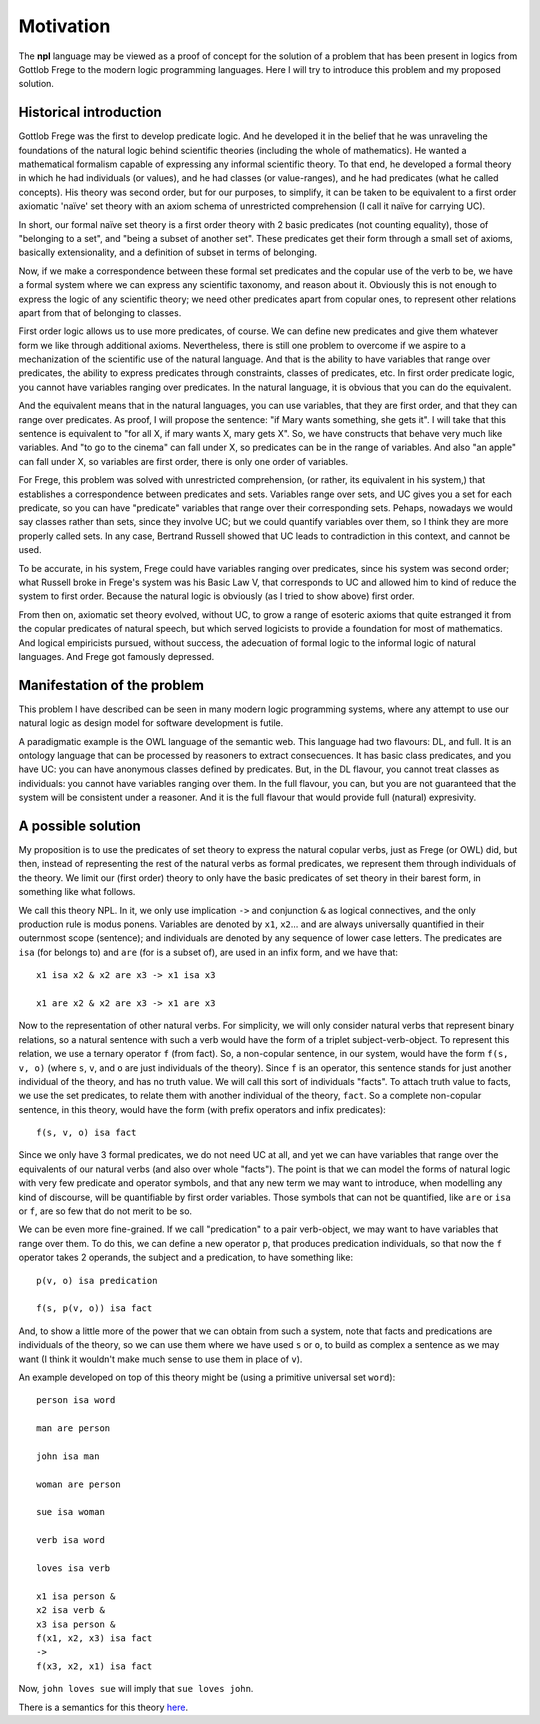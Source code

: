 
Motivation
==========

The **npl** language may be viewed
as a proof of concept for the solution of a problem
that has been present in logics
from Gottlob Frege to the modern logic programming languages.
Here I will try to introduce this problem
and my proposed solution.

Historical introduction
-----------------------

Gottlob Frege was the first
to develop predicate logic.
And he developed it
in the belief that he was unraveling
the foundations of
the natural logic behind scientific theories
(including the whole of mathematics).
He wanted a mathematical formalism
capable of expressing
any informal scientific theory.
To that end,
he developed a formal theory
in which he had individuals (or values),
and he had classes (or value-ranges),
and he had predicates (what he called concepts).
His theory was second order,
but for our purposes, to simplify,
it can be taken to be equivalent to
a first order axiomatic 'naïve' set theory
with an axiom schema of unrestricted comprehension
(I call it naïve for carrying UC).

In short, our formal naïve set theory is a first order theory
with 2 basic predicates (not counting equality),
those of "belonging to a set", and "being a subset of another set".
These predicates get their form
through a small set of axioms,
basically extensionality,
and a definition of subset in terms of belonging.

Now, if we make a correspondence between these formal set predicates
and the copular use of the verb to be, we have a formal system
where we can express any scientific taxonomy, and reason about it.
Obviously this is not enough to express the logic of any
scientific theory; we need other predicates apart from copular ones,
to represent other relations apart from that of belonging to classes.

First order logic allows us to use more predicates, of course.
We can define new predicates and give them whatever form we like through
additional axioms. Nevertheless, there is still one problem to overcome
if we aspire to a mechanization of the scientific use of the natural
language. And that is the ability to have variables that range over
predicates, the ability to express predicates through constraints,
classes of predicates, etc. In first order predicate logic,
you cannot have variables ranging over predicates. In the natural language,
it is obvious that you can do the equivalent.

And the equivalent means that
in the natural languages,
you can use variables,
that they are first order,
and that they can range over predicates.
As proof, I will propose the sentence:
"if Mary wants something, she gets it".
I will take that this sentence is equivalent to
"for all X, if mary wants X, mary gets X".
So, we have constructs that
behave very much like variables.
And "to go to the cinema" can fall under X,
so predicates can be in the range of variables.
And also "an apple" can fall under X,
so variables are first order,
there is only one order of variables.

For Frege, this problem was solved with unrestricted comprehension,
(or rather, its equivalent in his system,)
that establishes a correspondence between predicates and sets.
Variables range over sets, and UC gives you a set for each predicate,
so you can have "predicate" variables that range over their corresponding sets.
Pehaps, nowadays we would say classes rather than sets,
since they involve UC;
but we could quantify variables over them,
so I think they are more properly called sets.
In any case, Bertrand Russell showed
that UC leads to contradiction in this context,
and cannot be used.

To be accurate, in his system, 
Frege could have variables ranging over predicates,
since his system was second order;
what Russell broke in Frege's system
was his Basic Law V, that corresponds to UC
and allowed him to kind of reduce the system
to first order.
Because the natural logic is obviously
(as I tried to show above)
first order.

From then on, axiomatic set theory evolved, without UC,
to grow a range of esoteric axioms that quite estranged it from
the copular predicates of natural speech, but which served
logicists to provide a foundation for most of mathematics.
And logical empiricists pursued, without success, the adecuation
of formal logic to the informal logic of natural languages.
And Frege got famously depressed.

Manifestation of the problem
----------------------------

This problem I have described can be seen in many modern
logic programming systems, where any attempt to use
our natural logic as design model for software development is futile.

A paradigmatic example is the OWL language of the semantic web.
This language had two flavours: DL, and full. It is an ontology language
that can be processed by reasoners to extract consecuences.
It has basic class predicates, and you have UC: you can have
anonymous classes defined by predicates. But, in the DL flavour,
you cannot treat classes as individuals:
you cannot have variables ranging over them.
In the full flavour,
you can, but you are not guaranteed that the system will be
consistent under a reasoner. And it is the full flavour that would
provide full (natural) expresivity.

A possible solution
-------------------

My proposition is to use the predicates of set theory
to express the natural copular verbs,
just as Frege (or OWL) did,
but then, instead of representing the rest of the natural verbs
as formal predicates, we represent them through individuals of the
theory. We limit our (first order) theory to only have the
basic predicates of set theory in their barest form, in something
like what follows.

We call this theory NPL.
In it, we only use implication ``->``
and conjunction ``&``
as logical connectives,
and the only production rule is modus ponens.
Variables are denoted by ``x1``, ``x2``...
and are always universally quantified in their outernmost scope (sentence);
and individuals are denoted by any sequence of lower case letters.
The predicates are ``isa`` (for belongs to) and ``are`` (for is
a subset of),
are used in an infix form,
and we have that::

  x1 isa x2 & x2 are x3 -> x1 isa x3

  x1 are x2 & x2 are x3 -> x1 are x3

Now to the representation of other natural verbs.
For simplicity, we will only consider natural verbs that represent
binary relations, so a natural sentence with such a verb would have
the form of a triplet subject-verb-object.
To represent this relation, we use a ternary operator ``f``
(from fact). So, a non-copular sentence, in our system, would
have the form ``f(s, v, o)`` (where ``s``, ``v``, and ``o`` are just
individuals of the theory).
Since ``f`` is an operator, this
sentence stands for just another individual of the theory, and has
no truth value.
We will call this sort of individuals "facts".
To attach truth value to facts, we use the set predicates,
to relate them with another individual of the theory,
``fact``. So a complete non-copular sentence, in this theory,
would have the form (with prefix operators and infix predicates)::

  f(s, v, o) isa fact

Since we only have 3 formal predicates, we do not need UC at all,
and yet we can have variables that range over the equivalents of
our natural verbs (and also over whole "facts").
The point is that we can model the forms of natural logic
with very few predicate and operator symbols,
and that any new term we may want to introduce,
when modelling any kind of discourse,
will be quantifiable by first order variables.
Those symbols that can not be quantified,
like ``are`` or ``isa`` or ``f``,
are so few that do not merit to be so.

We can be even more fine-grained. If we call "predication" to a
pair verb-object, we may want to have variables that range over
them. To do this, we can define a new operator ``p``, that produces
predication individuals, so that now the ``f`` operator takes 2 operands,
the subject and a predication, to have something like::

  p(v, o) isa predication

  f(s, p(v, o)) isa fact

And, to show a little more of the power that we can obtain from
such a system, note that facts and predications are individuals
of the theory, so we can use them where we have used ``s`` or ``o``,
to build as complex a sentence as we may want (I think it wouldn't make
much sense to use them in place of ``v``).

An example developed on top of this theory might be (using a primitive
universal set ``word``)::

  person isa word

  man are person

  john isa man

  woman are person

  sue isa woman

  verb isa word

  loves isa verb

  x1 isa person &
  x2 isa verb &
  x3 isa person &
  f(x1, x2, x3) isa fact
  ->
  f(x3, x2, x1) isa fact

Now, ``john loves sue`` will imply that ``sue loves john``.


There is a semantics for this theory `here <NL>`_.
